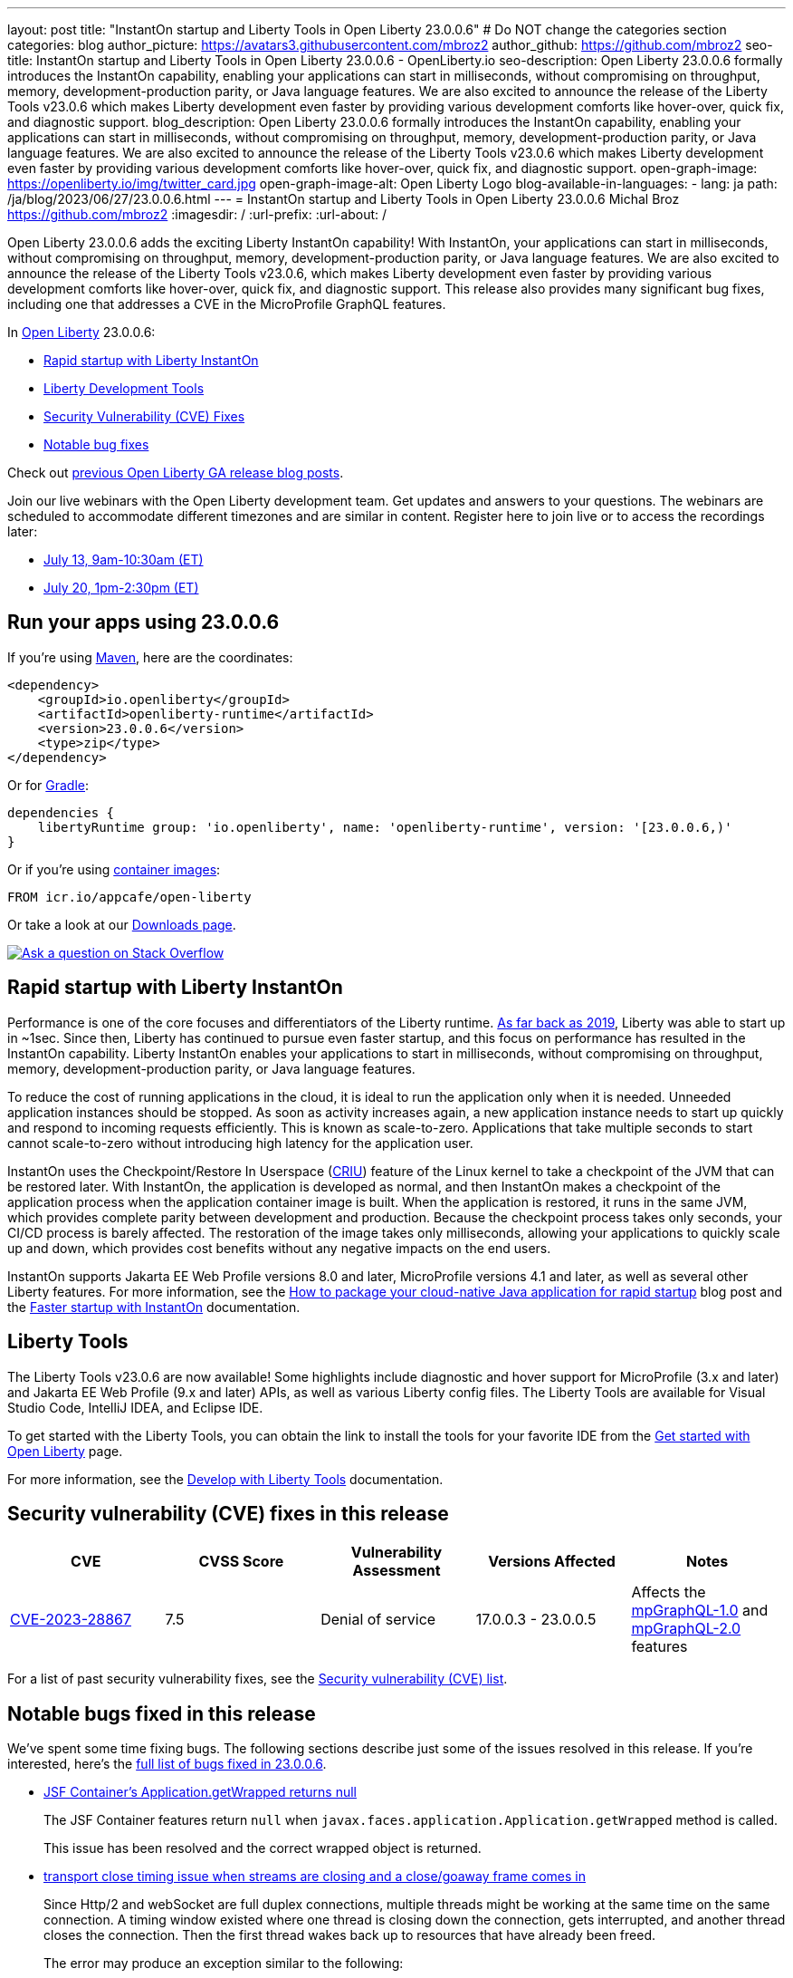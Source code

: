 ---
layout: post
title: "InstantOn startup and Liberty Tools in Open Liberty 23.0.0.6"
# Do NOT change the categories section
categories: blog
author_picture: https://avatars3.githubusercontent.com/mbroz2
author_github: https://github.com/mbroz2
seo-title: InstantOn startup and Liberty Tools in Open Liberty 23.0.0.6 - OpenLiberty.io
seo-description: Open Liberty 23.0.0.6 formally introduces the InstantOn capability, enabling your applications can start in milliseconds, without compromising on throughput, memory, development-production parity, or Java language features.  We are also excited to announce the release of the Liberty Tools v23.0.6 which makes Liberty development even faster by providing various development comforts like hover-over, quick fix, and diagnostic support.
blog_description: Open Liberty 23.0.0.6 formally introduces the InstantOn capability, enabling your applications can start in milliseconds, without compromising on throughput, memory, development-production parity, or Java language features.  We are also excited to announce the release of the Liberty Tools v23.0.6 which makes Liberty development even faster by providing various development comforts like hover-over, quick fix, and diagnostic support.
open-graph-image: https://openliberty.io/img/twitter_card.jpg
open-graph-image-alt: Open Liberty Logo
blog-available-in-languages:
- lang: ja
  path: /ja/blog/2023/06/27/23.0.0.6.html
---
= InstantOn startup and Liberty Tools in Open Liberty 23.0.0.6
Michal Broz <https://github.com/mbroz2>
:imagesdir: /
:url-prefix:
:url-about: /
//Blank line here is necessary before starting the body of the post.


Open Liberty 23.0.0.6 adds the exciting Liberty InstantOn capability! With InstantOn, your applications can start in milliseconds, without compromising on throughput, memory, development-production parity, or Java language features.  We are also excited to announce the release of the Liberty Tools v23.0.6, which makes Liberty development even faster by providing various development comforts like hover-over, quick fix, and diagnostic support.  This release also provides many significant bug fixes, including one that addresses a CVE in the MicroProfile GraphQL features.

In link:{url-about}[Open Liberty] 23.0.0.6:

* <<InstantOn, Rapid startup with Liberty InstantOn>>
* <<devTools, Liberty Development Tools>>
* <<CVEs, Security Vulnerability (CVE) Fixes>>
* <<bugs, Notable bug fixes>>

Check out link:{url-prefix}/blog/?search=release&search!=beta[previous Open Liberty GA release blog posts].

Join our live webinars with the Open Liberty development team. Get updates and answers to your questions. The webinars are scheduled to accommodate different timezones and are similar in content.  Register here to join live or to access the recordings later:

* link:https://community.ibm.com/community/user/wasdevops/events/event-description?CalendarEventKey=9165859e-ab3b-4439-9082-0187393599b9&CommunityKey=5c4ba155-561a-4794-9883-bb0c6164e14e&Home=%2fcommunity%2fuser%2fwasdevops%2fcommunities%2fcommunity-home%2frecent-community-events&utm_source=ol&utm_medium=article&utm_content=release23006[July 13, 9am-10:30am (ET)]
* link:https://community.ibm.com/community/user/wasdevops/events/event-description?CalendarEventKey=3566b086-bbbb-4da2-9ace-0187390632c1&CommunityKey=5c4ba155-561a-4794-9883-bb0c6164e14e&Home=%2fcommunity%2fuser%2fwasdevops%2fcommunities%2fcommunity-home%2frecent-community-events&utm_source=ol&utm_medium=article&utm_content=release23006[July 20, 1pm-2:30pm (ET)]


[#run]

== Run your apps using 23.0.0.6

If you're using link:{url-prefix}/guides/maven-intro.html[Maven], here are the coordinates:

[source,xml]
----
<dependency>
    <groupId>io.openliberty</groupId>
    <artifactId>openliberty-runtime</artifactId>
    <version>23.0.0.6</version>
    <type>zip</type>
</dependency>
----

Or for link:{url-prefix}/guides/gradle-intro.html[Gradle]:

[source,gradle]
----
dependencies {
    libertyRuntime group: 'io.openliberty', name: 'openliberty-runtime', version: '[23.0.0.6,)'
}
----

Or if you're using link:{url-prefix}/docs/latest/container-images.html[container images]:

[source]
----
FROM icr.io/appcafe/open-liberty
----

Or take a look at our link:{url-prefix}/start/[Downloads page].

[link=https://stackoverflow.com/tags/open-liberty]
image::img/blog/blog_btn_stack.svg[Ask a question on Stack Overflow, align="center"]

// // // // DO NOT MODIFY THIS COMMENT BLOCK <GHA-BLOG-TOPIC> // // // //
// Blog issue: https://github.com/OpenLiberty/open-liberty/issues/25499
// Contact/Reviewer: ReeceNana,tjwatson
// // // // // // // //
[#InstantOn]
== Rapid startup with Liberty InstantOn

Performance is one of the core focuses and differentiators of the Liberty runtime. link:{url-prefix}/blog/2019/10/30/faster-startup-open-liberty.html[As far back as 2019], Liberty was able to start up in ~1sec. Since then, Liberty has continued to pursue even faster startup, and this focus on performance has resulted in the InstantOn capability.  Liberty InstantOn enables your applications to start in milliseconds, without compromising on throughput, memory, development-production parity, or Java language features.

To reduce the cost of running applications in the cloud, it is ideal to run the application only when it is needed. Unneeded application instances should be stopped.  As soon as activity increases again, a new application instance needs to start up quickly and respond to incoming requests efficiently. This is known as scale-to-zero.  Applications that take multiple seconds to start cannot scale-to-zero without introducing high latency for the application user.

InstantOn uses the Checkpoint/Restore In Userspace (link:https://criu.org/[CRIU]) feature of the Linux kernel to take a checkpoint of the JVM that can be restored later. With InstantOn, the application is developed as normal, and then InstantOn makes a checkpoint of the application process when the application container image is built. When the application is restored, it runs in the same JVM, which provides complete parity between development and production. Because the checkpoint process takes only seconds, your CI/CD process is barely affected.  The restoration of the image takes only milliseconds, allowing your applications to quickly scale up and down, which provides cost benefits without any negative impacts on the end users.

InstantOn supports Jakarta EE Web Profile versions 8.0 and later, MicroProfile versions 4.1 and later, as well as several other Liberty features. For more information, see the link:{url-prefix}/blog/2023/06/29/rapid-startup-instanton.html[How to package your cloud-native Java application for rapid startup] blog post and the link:{url-prefix}/docs/latest/instanton.html[Faster startup with InstantOn] documentation.

// DO NOT MODIFY THIS LINE. </GHA-BLOG-TOPIC>

[#devTools]
== Liberty Tools
The Liberty Tools v23.0.6 are now available! Some highlights include diagnostic and hover support for MicroProfile (3.x and later) and Jakarta EE Web Profile (9.x and later) APIs, as well as various Liberty config files.  The Liberty Tools are available for Visual Studio Code, IntelliJ IDEA, and Eclipse IDE.

To get started with the Liberty Tools, you can obtain the link to install the tools for your favorite IDE from the link:{url-prefix}/start/[Get started with Open Liberty] page.

For more information, see the link:{url-prefix}/docs/latest/develop-liberty-tools.html[Develop with Liberty Tools] documentation.

[#CVEs]
== Security vulnerability (CVE) fixes in this release
[cols="5*"]
|===
|CVE |CVSS Score |Vulnerability Assessment |Versions Affected |Notes

|http://cve.mitre.org/cgi-bin/cvename.cgi?name=CVE-2023-28867[CVE-2023-28867]
|7.5
|Denial of service
|17.0.0.3 - 23.0.0.5
|Affects the link:{url-prefix}/docs/latest/reference/feature/mpGraphQL-1.0.html[mpGraphQL-1.0] and link:{url-prefix}/docs/latest/reference/feature/mpGraphQL-2.0.html[mpGraphQL-2.0] features
|===

For a list of past security vulnerability fixes, see the link:{url-prefix}/docs/latest/security-vulnerabilities.html[Security vulnerability (CVE) list].


[#bugs]
== Notable bugs fixed in this release


We’ve spent some time fixing bugs. The following sections describe just some of the issues resolved in this release. If you’re interested, here’s the  link:https://github.com/OpenLiberty/open-liberty/issues?q=label%3Arelease%3A23006+label%3A%22release+bug%22[full list of bugs fixed in 23.0.0.6].

* link:https://github.com/OpenLiberty/open-liberty/issues/25283[JSF Container's Application.getWrapped returns null]
+
The JSF Container features return `null` when `javax.faces.application.Application.getWrapped` method is called.
+
This issue has been resolved and the correct wrapped object is returned.

* link:https://github.com/OpenLiberty/open-liberty/issues/25168[transport close timing issue when streams are closing and a close/goaway frame comes in]
+
Since Http/2 and webSocket are full duplex connections, multiple threads might be working at the same time on the same connection.  A timing window existed where one thread is closing down the connection, gets interrupted, and another thread closes the connection.  Then the first thread wakes back up to resources that have already been freed.
+
The error may produce an exception similar to the following:
+
[source]
----
java.io.IOException: Request not read yet
> at com.ibm.ws.http.channel.internal.inbound.HttpInboundServiceContextImpl.finishResponseMessage(HttpInboundServiceContextImpl.java:907)
> at com.ibm.ws.http.channel.internal.inbound.HttpInboundServiceContextImpl.finishResponseMessage(HttpInboundServiceContextImpl.java:989)
> at com.ibm.ws.http.channel.internal.inbound.HttpInboundLink.close(HttpInboundLink.java:678)
> at com.ibm.wsspi.channelfw.base.InboundApplicationLink.close(InboundApplicationLink.java:105)
> at com.ibm.ws.http.dispatcher.internal.channel.HttpDispatcherLink.close(HttpDispatcherLink.java:244)
> at com.ibm.ws.http.dispatcher.internal.channel.HttpDispatcherLink.finish(HttpDispatcherLink.java:1022)
> at com.ibm.ws.webcontainer.osgi.DynamicVirtualHost$2.run(DynamicVirtualHost.java:293)
> at com.ibm.ws.http.dispatcher.internal.channel.HttpDispatcherLink$TaskWrapper.run(HttpDispatcherLink.java:1159)
> at com.ibm.ws.http.dispatcher.internal.channel.HttpDispatcherLink.wrapHandlerAndExecute(HttpDispatcherLink.java:428)
> at com.ibm.ws.http.dispatcher.internal.channel.HttpDispatcherLink.ready(HttpDispatcherLink.java:387)
> at com.ibm.ws.http.channel.internal.inbound.HttpInboundLink.handleDiscrimination(HttpInboundLink.java:566)
> at com.ibm.ws.http.channel.internal.inbound.HttpInboundLink.handleNewRequest(HttpInboundLink.java:500)
> at com.ibm.ws.http.channel.internal.inbound.HttpInboundLink.processRequest(HttpInboundLink.java:360)
> at com.ibm.ws.http.channel.internal.inbound.HttpInboundLink.ready(HttpInboundLink.java:327)
> at com.ibm.ws.tcpchannel.internal.NewConnectionInitialReadCallback.sendToDiscriminators(NewConnectionInitialReadCallback.java:167)
> at com.ibm.ws.tcpchannel.internal.NewConnectionInitialReadCallback.complete(NewConnectionInitialReadCallback.java:75)
> at com.ibm.ws.tcpchannel.internal.WorkQueueManager.requestComplete(WorkQueueManager.java:504)
> at com.ibm.ws.tcpchannel.internal.WorkQueueManager.attemptIO(WorkQueueManager.java:574)
> at com.ibm.ws.tcpchannel.internal.WorkQueueManager.workerRun(WorkQueueManager.java:958)
> at com.ibm.ws.tcpchannel.internal.WorkQueueManager$Worker.run(WorkQueueManager.java:1047)
> at com.ibm.ws.threading.internal.ExecutorServiceImpl$RunnableWrapper.run(ExecutorServiceImpl.java:238)
> at java.base/java.util.concurrent.ThreadPoolExecutor.runWorker(ThreadPoolExecutor.java:1128)
> at java.base/java.util.concurrent.ThreadPoolExecutor$Worker.run(ThreadPoolExecutor.java:628)
> at java.base/java.lang.Thread.run(Thread.java:834)
----
+
This issue has been resolved by ensuring a thread doesn't attempt to close a connection that has already been closed by another thread.

* link:https://github.com/OpenLiberty/open-liberty/issues/25017[Posting Form-Data with the new Jakarta EE 10 Multipart Support fails]
+
When posting multipart/form-data to a REST endpoint using the `@FormParam` annotation for an `EntityPart` or `InputStream` parameter, the request fails with a `400 Bad Request` response, and the following exception is logged:
+
[source]
----
jakarta.ws.rs.BadRequestException: RESTEASY003320: Failed processing arguments of public java.lang.String com.demo.rest.TestResource.upload(java.lang.String,jakarta.ws.rs.core.EntityPart) throws java.io.IOException
at org.jboss.resteasy.core.MethodInjectorImpl.injectArguments(MethodInjectorImpl.java:120)
Caused by: java.lang.UnsupportedOperationException: SRVE8020E: Servlet does not accept multipart requests
at com.ibm.ws.webcontainer.srt.SRTServletRequest.prepareMultipart(SRTServletRequest.java:3838)
----
+
During deployment, when using an `EntityPart` parameter, the following warning is logged:
+
[source]
----
SROAP04005: Could not find schema class in index: jakarta.ws.rs.core.EntityPart
----
+
This issue has been resolved and the `@FormParam` annotation can now be used with EntityParts.

* link:https://github.com/OpenLiberty/open-liberty/issues/24981[server version command ignores JAVA_HOME set in server's server.env]
+
The `server version <serverName>` command ignores the `JAVA_HOME` variable that is set in the server's `server.env` file.
Instead it prints out the Java version info of the Java installation set by `JAVA_HOME` variable in shell environment (bash).
+
This issue has been resolved and the `server version` command now correctly identifies the Java version as specified in the `server.env` file.



== Get Open Liberty 23.0.0.6 now

Available through <<run,Maven, Gradle, Docker, and as a downloadable archive>>.
